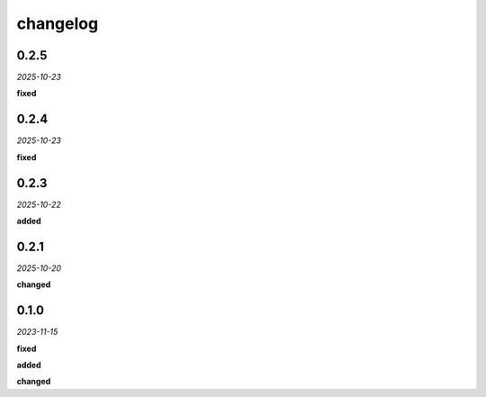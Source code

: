 changelog
=========

0.2.5
-----
*2025-10-23*

**fixed**

.. + Fixed serialization of `Wedge` objects, ensuring models can be saved and loaded correctly.

0.2.4
-----
*2025-10-23*

**fixed**

.. + Fixed serialization of `Section` objects, ensuring models can be saved and loaded correctly.

0.2.3
-----
*2025-10-22*

**added**

.. + Added `guide` property to model elements to exclude them from intersection calculations and analysis.

0.2.1
-----
*2025-10-20*

**changed**

.. + Replaced the event-driven system with a synchronous analysis hook to simplify the architecture and ensure correct execution order.
.. + Decoupled all logging from the model library; logging is now handled by the calling application.

0.1.0 
-----
*2023-11-15*

**fixed**

.. + Fixed bug in data processing (`#42 <https://github.com/example/repo/issues/42>`_)
.. + Improved error handling in API calls

**added**

.. + Fixed bug in data processing (`#42 <https://github.com/example/repo/issues/42>`_)
.. + Improved error handling in API calls

**changed**

.. + Fixed bug in data processing (`#42 <https://github.com/example/repo/issues/42>`_)
.. + Improved error handling in API calls
